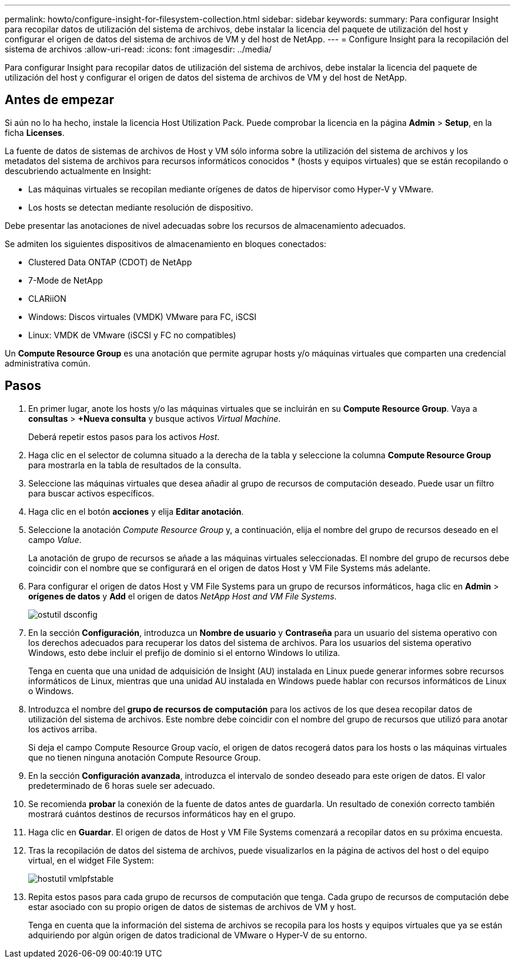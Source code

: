 ---
permalink: howto/configure-insight-for-filesystem-collection.html 
sidebar: sidebar 
keywords:  
summary: Para configurar Insight para recopilar datos de utilización del sistema de archivos, debe instalar la licencia del paquete de utilización del host y configurar el origen de datos del sistema de archivos de VM y del host de NetApp. 
---
= Configure Insight para la recopilación del sistema de archivos
:allow-uri-read: 
:icons: font
:imagesdir: ../media/


[role="lead"]
Para configurar Insight para recopilar datos de utilización del sistema de archivos, debe instalar la licencia del paquete de utilización del host y configurar el origen de datos del sistema de archivos de VM y del host de NetApp.



== Antes de empezar

Si aún no lo ha hecho, instale la licencia Host Utilization Pack. Puede comprobar la licencia en la página *Admin* > *Setup*, en la ficha *Licenses*.

La fuente de datos de sistemas de archivos de Host y VM sólo informa sobre la utilización del sistema de archivos y los metadatos del sistema de archivos para recursos informáticos conocidos * (hosts y equipos virtuales) que se están recopilando o descubriendo actualmente en Insight:

* Las máquinas virtuales se recopilan mediante orígenes de datos de hipervisor como Hyper-V y VMware.
* Los hosts se detectan mediante resolución de dispositivo.


Debe presentar las anotaciones de nivel adecuadas sobre los recursos de almacenamiento adecuados.

Se admiten los siguientes dispositivos de almacenamiento en bloques conectados:

* Clustered Data ONTAP (CDOT) de NetApp
* 7-Mode de NetApp
* CLARiiON
* Windows: Discos virtuales (VMDK) VMware para FC, iSCSI
* Linux: VMDK de VMware (iSCSI y FC no compatibles)


Un *Compute Resource Group* es una anotación que permite agrupar hosts y/o máquinas virtuales que comparten una credencial administrativa común.



== Pasos

. En primer lugar, anote los hosts y/o las máquinas virtuales que se incluirán en su *Compute Resource Group*. Vaya a *consultas* > *+Nueva consulta* y busque activos _Virtual Machine_.
+
Deberá repetir estos pasos para los activos _Host_.

. Haga clic en el selector de columna situado a la derecha de la tabla y seleccione la columna *Compute Resource Group* para mostrarla en la tabla de resultados de la consulta.
. Seleccione las máquinas virtuales que desea añadir al grupo de recursos de computación deseado. Puede usar un filtro para buscar activos específicos.
. Haga clic en el botón *acciones* y elija *Editar anotación*.
. Seleccione la anotación _Compute Resource Group_ y, a continuación, elija el nombre del grupo de recursos deseado en el campo _Value_.
+
La anotación de grupo de recursos se añade a las máquinas virtuales seleccionadas. El nombre del grupo de recursos debe coincidir con el nombre que se configurará en el origen de datos Host y VM File Systems más adelante.

. Para configurar el origen de datos Host y VM File Systems para un grupo de recursos informáticos, haga clic en *Admin* > *orígenes de datos* y *Add* el origen de datos _NetApp Host and VM File Systems_.
+
image::../media/hostutil-dsconfig.gif[ostutil dsconfig]

. En la sección *Configuración*, introduzca un *Nombre de usuario* y *Contraseña* para un usuario del sistema operativo con los derechos adecuados para recuperar los datos del sistema de archivos. Para los usuarios del sistema operativo Windows, esto debe incluir el prefijo de dominio si el entorno Windows lo utiliza.
+
Tenga en cuenta que una unidad de adquisición de Insight (AU) instalada en Linux puede generar informes sobre recursos informáticos de Linux, mientras que una unidad AU instalada en Windows puede hablar con recursos informáticos de Linux o Windows.

. Introduzca el nombre del *grupo de recursos de computación* para los activos de los que desea recopilar datos de utilización del sistema de archivos. Este nombre debe coincidir con el nombre del grupo de recursos que utilizó para anotar los activos arriba.
+
Si deja el campo Compute Resource Group vacío, el origen de datos recogerá datos para los hosts o las máquinas virtuales que no tienen ninguna anotación Compute Resource Group.

. En la sección **Configuración avanzada**, introduzca el intervalo de sondeo deseado para este origen de datos. El valor predeterminado de 6 horas suele ser adecuado.
. Se recomienda *probar* la conexión de la fuente de datos antes de guardarla. Un resultado de conexión correcto también mostrará cuántos destinos de recursos informáticos hay en el grupo.
. Haga clic en *Guardar*. El origen de datos de Host y VM File Systems comenzará a recopilar datos en su próxima encuesta.
. Tras la recopilación de datos del sistema de archivos, puede visualizarlos en la página de activos del host o del equipo virtual, en el widget File System:
+
image::../media/hostutil-vmlpfstable.gif[hostutil vmlpfstable]

. Repita estos pasos para cada grupo de recursos de computación que tenga. Cada grupo de recursos de computación debe estar asociado con su propio origen de datos de sistemas de archivos de VM y host.
+
Tenga en cuenta que la información del sistema de archivos se recopila para los hosts y equipos virtuales que ya se están adquiriendo por algún origen de datos tradicional de VMware o Hyper-V de su entorno.


